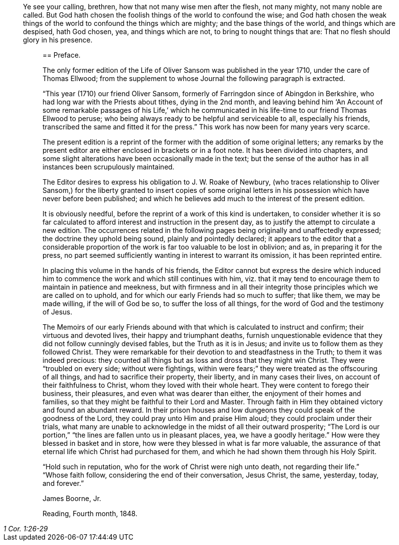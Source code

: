 [quote.epigraph, , 1 Cor. 1:26-29]
____
Ye see your calling, brethren, how that not many wise men after the flesh,
not many mighty, not many noble are called.
But God hath chosen the foolish things of the world to confound the wise;
and God hath chosen the weak things of the world to confound the things which are mighty;
and the base things of the world, and things which are despised, hath God chosen, yea,
and things which are not, to bring to nought things that are:
That no flesh should glory in his presence.
_____

== Preface.

The only former edition of the Life of Oliver Sansom was published in the year 1710,
under the care of Thomas Ellwood;
from the supplement to whose Journal the following paragraph is extracted.

"`This year (1710) our friend Oliver Sansom,
formerly of Farringdon since of Abingdon in Berkshire,
who had long war with the Priests about tithes, dying in the 2nd month,
and leaving behind him '`An Account of some remarkable passages of his Life,`'
which he communicated in his life-time to our friend Thomas Ellwood to peruse;
who being always ready to be helpful and serviceable to all, especially his friends,
transcribed the same and fitted it for the press.`"
This work has now been for many years very scarce.

The present edition is a reprint of the former with the addition of some original letters;
any remarks by the present editor are either enclosed in brackets or in a foot note.
It has been divided into chapters,
and some slight alterations have been occasionally made in the text;
but the sense of the author has in all instances been scrupulously maintained.

The Editor desires to express his obligation to J. W. Roake of Newbury,
(who traces relationship to Oliver Sansom,) for the liberty granted to insert copies
of some original letters in his possession which have never before been published;
and which he believes add much to the interest of the present edition.

It is obviously needful, before the reprint of a work of this kind is undertaken,
to consider whether it is so far calculated to afford
interest and instruction in the present day,
as to justify the attempt to circulate a new edition.
The occurrences related in the following pages being originally and unaffectedly expressed;
the doctrine they uphold being sound, plainly and pointedly declared;
it appears to the editor that a considerable proportion
of the work is far too valuable to be lost in oblivion;
and as, in preparing it for the press,
no part seemed sufficiently wanting in interest to warrant its omission,
it has been reprinted entire.

In placing this volume in the hands of his friends,
the Editor cannot but express the desire which induced him
to commence the work and which still continues with him,
viz. that it may tend to encourage them to maintain in patience and meekness,
but with firmness and in all their integrity those
principles which we are called on to uphold,
and for which our early Friends had so much to suffer; that like them,
we may be made willing, if the will of God be so, to suffer the loss of all things,
for the word of God and the testimony of Jesus.

The Memoirs of our early Friends abound with that
which is calculated to instruct and confirm;
their virtuous and devoted lives, their happy and triumphant deaths,
furnish unquestionable evidence that they did not follow cunningly devised fables,
but the Truth as it is in Jesus; and invite us to follow them as they followed Christ.
They were remarkable for their devotion to and steadfastness in the Truth;
to them it was indeed precious:
they counted all things but as loss and dross that they might win Christ.
They were "`troubled on every side; without were fightings,
within were fears;`" they were treated as the offscouring of all things,
and had to sacrifice their property, their liberty, and in many cases their lives,
on account of their faithfulness to Christ, whom they loved with their whole heart.
They were content to forego their business, their pleasures,
and even what was dearer than either, the enjoyment of their homes and families,
so that they might be faithful to their Lord and Master.
Through faith in Him they obtained victory and found an abundant reward.
In their prison houses and low dungeons they could speak of the goodness of the Lord,
they could pray unto Him and praise Him aloud; they could proclaim under their trials,
what many are unable to acknowledge in the midst of all their outward prosperity;
"`The Lord is our portion,`" "`the lines are fallen unto us in pleasant places, yea,
we have a goodly heritage.`"
How were they blessed in basket and in store,
how were they blessed in what is far more valuable,
the assurance of that eternal life which Christ had purchased for them,
and which he had shown them through his Holy Spirit.

"`Hold such in reputation, who for the work of Christ were nigh unto death,
not regarding their life.`"
"`Whose faith follow, considering the end of their conversation, Jesus Christ, the same,
yesterday, today, and forever.`"

[.signed-section-signature]
James Boorne, Jr.

[.signed-section-context-close]
Reading, Fourth month, 1848.
